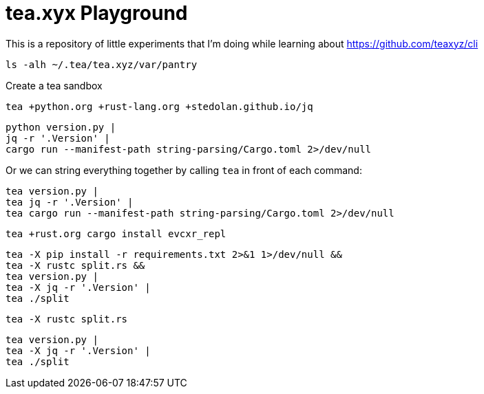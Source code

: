 = tea.xyx Playground

This is a repository of little experiments that I'm doing while learning about https://github.com/teaxyz/cli

[source, bash]
----
ls -alh ~/.tea/tea.xyz/var/pantry
----

Create a tea sandbox

[source, bash]
----
tea +python.org +rust-lang.org +stedolan.github.io/jq
----

[source, bash]
----
python version.py | 
jq -r '.Version' | 
cargo run --manifest-path string-parsing/Cargo.toml 2>/dev/null
----

Or we can string everything together by calling `tea` in front of each command:

[source, bash]
----
tea version.py | 
tea jq -r '.Version' | 
tea cargo run --manifest-path string-parsing/Cargo.toml 2>/dev/null
----


[source, bash]
----
tea +rust.org cargo install evcxr_repl
----


[source, bash]
----
tea -X pip install -r requirements.txt 2>&1 1>/dev/null &&
tea -X rustc split.rs &&
tea version.py |
tea -X jq -r '.Version' | 
tea ./split
----

[source, bash]
----
tea -X rustc split.rs
----

[source, bash]
----
tea version.py |
tea -X jq -r '.Version' | 
tea ./split
----
